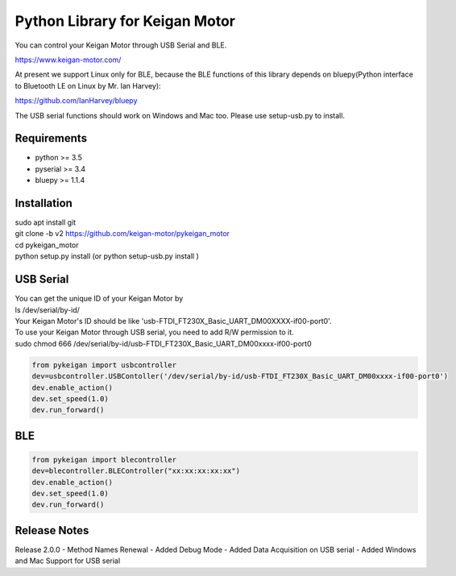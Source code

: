 Python Library for Keigan Motor
=========================================

You can control your Keigan Motor through USB Serial and BLE.

https://www.keigan-motor.com/

At present we support Linux only for BLE, because the BLE functions of this library depends on bluepy(Python interface to Bluetooth LE on Linux by Mr. Ian Harvey):

https://github.com/IanHarvey/bluepy

The USB serial functions should work on Windows and Mac too. Please use setup-usb.py to install.

Requirements
-----------
- python >= 3.5
- pyserial >= 3.4
- bluepy >= 1.1.4

Installation
-----------
| sudo apt install git
| git clone -b v2 https://github.com/keigan-motor/pykeigan_motor
| cd pykeigan_motor
| python setup.py install (or python setup-usb.py install )

USB Serial
-----------
| You can get the unique ID of your Keigan Motor by  
| ls /dev/serial/by-id/
| Your Keigan Motor's ID should be like 'usb-FTDI_FT230X_Basic_UART_DM00XXXX-if00-port0'.  
| To use your Keigan Motor through USB serial, you need to add R/W permission to it.  
| sudo chmod 666 /dev/serial/by-id/usb-FTDI_FT230X_Basic_UART_DM00xxxx-if00-port0  

.. code-block:: python

  from pykeigan import usbcontroller
  dev=usbcontroller.USBContoller('/dev/serial/by-id/usb-FTDI_FT230X_Basic_UART_DM00xxxx-if00-port0')
  dev.enable_action()
  dev.set_speed(1.0)
  dev.run_forward()

BLE
-----------
.. code-block:: python

  from pykeigan import blecontroller
  dev=blecontroller.BLEController("xx:xx:xx:xx:xx")
  dev.enable_action()
  dev.set_speed(1.0)
  dev.run_forward()
  
Release Notes
-----------
Release 2.0.0
- Method Names Renewal
- Added Debug Mode
- Added Data Acquisition on USB serial
- Added Windows and Mac Support for USB serial
